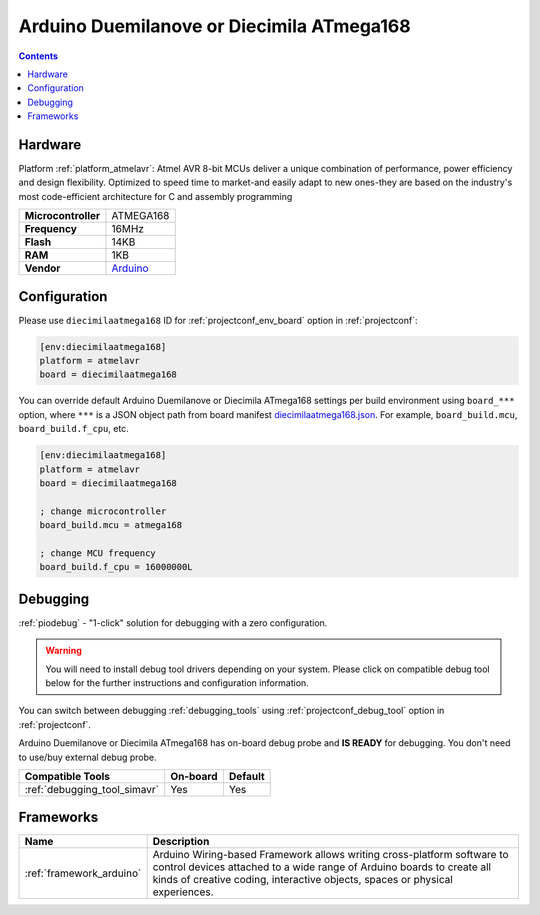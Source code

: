 ..  Copyright (c) 2014-present PlatformIO <contact@platformio.org>
    Licensed under the Apache License, Version 2.0 (the "License");
    you may not use this file except in compliance with the License.
    You may obtain a copy of the License at
       http://www.apache.org/licenses/LICENSE-2.0
    Unless required by applicable law or agreed to in writing, software
    distributed under the License is distributed on an "AS IS" BASIS,
    WITHOUT WARRANTIES OR CONDITIONS OF ANY KIND, either express or implied.
    See the License for the specific language governing permissions and
    limitations under the License.

.. _board_atmelavr_diecimilaatmega168:

Arduino Duemilanove or Diecimila ATmega168
==========================================

.. contents::

Hardware
--------

Platform :ref:`platform_atmelavr`: Atmel AVR 8-bit MCUs deliver a unique combination of performance, power efficiency and design flexibility. Optimized to speed time to market-and easily adapt to new ones-they are based on the industry's most code-efficient architecture for C and assembly programming

.. list-table::

  * - **Microcontroller**
    - ATMEGA168
  * - **Frequency**
    - 16MHz
  * - **Flash**
    - 14KB
  * - **RAM**
    - 1KB
  * - **Vendor**
    - `Arduino <http://arduino.cc/en/Main/ArduinoBoardDiecimila?utm_source=platformio.org&utm_medium=docs>`__


Configuration
-------------

Please use ``diecimilaatmega168`` ID for :ref:`projectconf_env_board` option in :ref:`projectconf`:

.. code-block:: ini

  [env:diecimilaatmega168]
  platform = atmelavr
  board = diecimilaatmega168

You can override default Arduino Duemilanove or Diecimila ATmega168 settings per build environment using
``board_***`` option, where ``***`` is a JSON object path from
board manifest `diecimilaatmega168.json <https://github.com/platformio/platform-atmelavr/blob/master/boards/diecimilaatmega168.json>`_. For example,
``board_build.mcu``, ``board_build.f_cpu``, etc.

.. code-block:: ini

  [env:diecimilaatmega168]
  platform = atmelavr
  board = diecimilaatmega168

  ; change microcontroller
  board_build.mcu = atmega168

  ; change MCU frequency
  board_build.f_cpu = 16000000L

Debugging
---------

:ref:`piodebug` - "1-click" solution for debugging with a zero configuration.

.. warning::
    You will need to install debug tool drivers depending on your system.
    Please click on compatible debug tool below for the further
    instructions and configuration information.

You can switch between debugging :ref:`debugging_tools` using
:ref:`projectconf_debug_tool` option in :ref:`projectconf`.

Arduino Duemilanove or Diecimila ATmega168 has on-board debug probe and **IS READY** for debugging. You don't need to use/buy external debug probe.

.. list-table::
  :header-rows:  1

  * - Compatible Tools
    - On-board
    - Default
  * - :ref:`debugging_tool_simavr`
    - Yes
    - Yes

Frameworks
----------
.. list-table::
    :header-rows:  1

    * - Name
      - Description

    * - :ref:`framework_arduino`
      - Arduino Wiring-based Framework allows writing cross-platform software to control devices attached to a wide range of Arduino boards to create all kinds of creative coding, interactive objects, spaces or physical experiences.